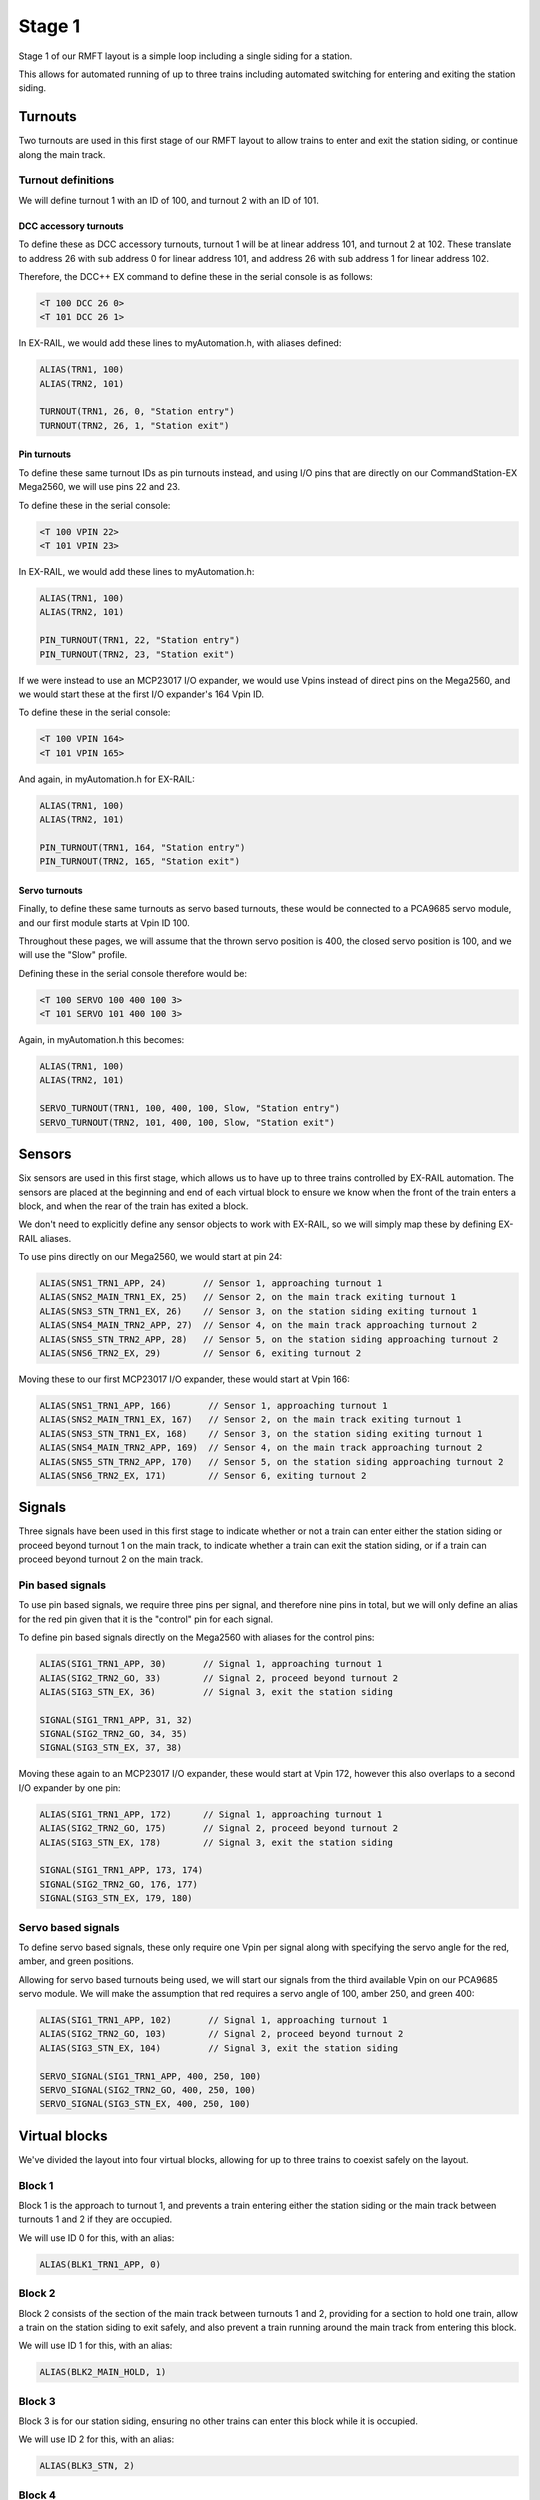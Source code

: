 ********
Stage 1
********

Stage 1 of our RMFT layout is a simple loop including a single siding for a station.

This allows for automated running of up to three trains including automated switching for entering and exiting the station siding.

.. raw:: html
  :file: ../_static/images/big-picture/rmft-stage1.drawio.svg

Turnouts
=========

Two turnouts are used in this first stage of our RMFT layout to allow trains to enter and exit the station siding, or continue along the main track.

Turnout definitions
____________________

We will define turnout 1 with an ID of 100, and turnout 2 with an ID of 101.

DCC accessory turnouts
^^^^^^^^^^^^^^^^^^^^^^^

To define these as DCC accessory turnouts, turnout 1 will be at linear address 101, and turnout 2 at 102. These translate to address 26 with sub address 0 for linear address 101, and address 26 with sub address 1 for linear address 102.

Therefore, the DCC++ EX command to define these in the serial console is as follows:

.. code-block:: 

  <T 100 DCC 26 0>
  <T 101 DCC 26 1>

In EX-RAIL, we would add these lines to myAutomation.h, with aliases defined:

.. code-block:: 

  ALIAS(TRN1, 100)
  ALIAS(TRN2, 101)
  
  TURNOUT(TRN1, 26, 0, "Station entry")
  TURNOUT(TRN2, 26, 1, "Station exit")

Pin turnouts
^^^^^^^^^^^^^

To define these same turnout IDs as pin turnouts instead, and using I/O pins that are directly on our CommandStation-EX Mega2560, we will use pins 22 and 23.

To define these in the serial console:

.. code-block:: 

  <T 100 VPIN 22>
  <T 101 VPIN 23>

In EX-RAIL, we would add these lines to myAutomation.h:

.. code-block:: 

  ALIAS(TRN1, 100)
  ALIAS(TRN2, 101)

  PIN_TURNOUT(TRN1, 22, "Station entry")
  PIN_TURNOUT(TRN2, 23, "Station exit")

If we were instead to use an MCP23017 I/O expander, we would use Vpins instead of direct pins on the Mega2560, and we would start these at the first I/O expander's 164 Vpin ID.

To define these in the serial console:

.. code-block:: 

  <T 100 VPIN 164>
  <T 101 VPIN 165>

And again, in myAutomation.h for EX-RAIL:

.. code-block:: 

  ALIAS(TRN1, 100)
  ALIAS(TRN2, 101)
  
  PIN_TURNOUT(TRN1, 164, "Station entry")
  PIN_TURNOUT(TRN2, 165, "Station exit")

Servo turnouts
^^^^^^^^^^^^^^^

Finally, to define these same turnouts as servo based turnouts, these would be connected to a PCA9685 servo module, and our first module starts at Vpin ID 100.

Throughout these pages, we will assume that the thrown servo position is 400, the closed servo position is 100, and we will use the "Slow" profile.

Defining these in the serial console therefore would be:

.. code-block:: 

  <T 100 SERVO 100 400 100 3>
  <T 101 SERVO 101 400 100 3>

Again, in myAutomation.h this becomes:

.. code-block:: 

  ALIAS(TRN1, 100)
  ALIAS(TRN2, 101)
  
  SERVO_TURNOUT(TRN1, 100, 400, 100, Slow, "Station entry")
  SERVO_TURNOUT(TRN2, 101, 400, 100, Slow, "Station exit")

Sensors
========

Six sensors are used in this first stage, which allows us to have up to three trains controlled by EX-RAIL automation. The sensors are placed at the beginning and end of each virtual block to ensure we know when the front of the train enters a block, and when the rear of the train has exited a block.

We don't need to explicitly define any sensor objects to work with EX-RAIL, so we will simply map these by defining EX-RAIL aliases.

To use pins directly on our Mega2560, we would start at pin 24:

.. code-block:: 

  ALIAS(SNS1_TRN1_APP, 24)       // Sensor 1, approaching turnout 1
  ALIAS(SNS2_MAIN_TRN1_EX, 25)   // Sensor 2, on the main track exiting turnout 1
  ALIAS(SNS3_STN_TRN1_EX, 26)    // Sensor 3, on the station siding exiting turnout 1
  ALIAS(SNS4_MAIN_TRN2_APP, 27)  // Sensor 4, on the main track approaching turnout 2
  ALIAS(SNS5_STN_TRN2_APP, 28)   // Sensor 5, on the station siding approaching turnout 2
  ALIAS(SNS6_TRN2_EX, 29)        // Sensor 6, exiting turnout 2

Moving these to our first MCP23017 I/O expander, these would start at Vpin 166:

.. code-block:: 

  ALIAS(SNS1_TRN1_APP, 166)       // Sensor 1, approaching turnout 1
  ALIAS(SNS2_MAIN_TRN1_EX, 167)   // Sensor 2, on the main track exiting turnout 1
  ALIAS(SNS3_STN_TRN1_EX, 168)    // Sensor 3, on the station siding exiting turnout 1
  ALIAS(SNS4_MAIN_TRN2_APP, 169)  // Sensor 4, on the main track approaching turnout 2
  ALIAS(SNS5_STN_TRN2_APP, 170)   // Sensor 5, on the station siding approaching turnout 2
  ALIAS(SNS6_TRN2_EX, 171)        // Sensor 6, exiting turnout 2

Signals
========

Three signals have been used in this first stage to indicate whether or not a train can enter either the station siding or proceed beyond turnout 1 on the main track, to indicate whether a train can exit the station siding, or if a train can proceed beyond turnout 2 on the main track.

Pin based signals
__________________

To use pin based signals, we require three pins per signal, and therefore nine pins in total, but we will only define an alias for the red pin given that it is the "control" pin for each signal. 

To define pin based signals directly on the Mega2560 with aliases for the control pins:

.. code-block:: 

  ALIAS(SIG1_TRN1_APP, 30)       // Signal 1, approaching turnout 1
  ALIAS(SIG2_TRN2_GO, 33)        // Signal 2, proceed beyond turnout 2
  ALIAS(SIG3_STN_EX, 36)         // Signal 3, exit the station siding

  SIGNAL(SIG1_TRN1_APP, 31, 32)
  SIGNAL(SIG2_TRN2_GO, 34, 35)
  SIGNAL(SIG3_STN_EX, 37, 38)

Moving these again to an MCP23017 I/O expander, these would start at Vpin 172, however this also overlaps to a second I/O expander by one pin:

.. code-block:: 

  ALIAS(SIG1_TRN1_APP, 172)      // Signal 1, approaching turnout 1
  ALIAS(SIG2_TRN2_GO, 175)       // Signal 2, proceed beyond turnout 2
  ALIAS(SIG3_STN_EX, 178)        // Signal 3, exit the station siding

  SIGNAL(SIG1_TRN1_APP, 173, 174)
  SIGNAL(SIG2_TRN2_GO, 176, 177)
  SIGNAL(SIG3_STN_EX, 179, 180)

Servo based signals
____________________

To define servo based signals, these only require one Vpin per signal along with specifying the servo angle for the red, amber, and green positions.

Allowing for servo based turnouts being used, we will start our signals from the third available Vpin on our PCA9685 servo module. We will make the assumption that red requires a servo angle of 100, amber 250, and green 400:

.. code-block:: 

  ALIAS(SIG1_TRN1_APP, 102)       // Signal 1, approaching turnout 1
  ALIAS(SIG2_TRN2_GO, 103)        // Signal 2, proceed beyond turnout 2
  ALIAS(SIG3_STN_EX, 104)         // Signal 3, exit the station siding

  SERVO_SIGNAL(SIG1_TRN1_APP, 400, 250, 100)
  SERVO_SIGNAL(SIG2_TRN2_GO, 400, 250, 100)
  SERVO_SIGNAL(SIG3_STN_EX, 400, 250, 100)

Virtual blocks
===============

We've divided the layout into four virtual blocks, allowing for up to three trains to coexist safely on the layout.

Block 1
________

Block 1 is the approach to turnout 1, and prevents a train entering either the station siding or the main track between turnouts 1 and 2 if they are occupied.

We will use ID 0 for this, with an alias:

.. code-block:: 

  ALIAS(BLK1_TRN1_APP, 0)

Block 2
________

Block 2 consists of the section of the main track between turnouts 1 and 2, providing for a section to hold one train, allow a train on the station siding to exit safely, and also prevent a train running around the main track from entering this block.

We will use ID 1 for this, with an alias:

.. code-block:: 

  ALIAS(BLK2_MAIN_HOLD, 1)

Block 3
________

Block 3 is for our station siding, ensuring no other trains can enter this block while it is occupied.

We will use ID 2 for this, with an alias:

.. code-block:: 

  ALIAS(BLK3_STN, 2)

Block 4
________

Block 4 is the exit beyond turnout 2, and can hold a train while block 1 is occupied. Once block 1 is free, a train can run uninterrupted from block 4 back to block 1.

We will use ID 3 for this, with an alias:

.. code-block:: 

  ALIAS(BLK4_TRN2_EX, 3)

Station
========

In this particular stage, there's nothing specific for the station here, however some advanced concepts might be to trigger an automated sound recording of arrivals and departures based on triggering sensor 3.

This would likely make use of the EX-RAIL ``AT()`` or ``AFTER()`` commands.

Automations
============

Here we'll demonstrate three ways to implement automation on this layout.

Manual control with routes
___________________________

Firstly, if you still wish to be the driver of the trains, but have some automation related to the turnouts and signals, then we make use of EX-RAIL's ``ROUTE()`` directive. In this scenario, we don't need to implement our virtual blocks, as it will be up to you as the driver to ensure your trains don't collide! We also don't need to use the sensors, and will set our signals based on the choice of routes.

Further to this, we can ensure our two turnouts operate concurrently by using the ``ONCLOSE()`` and ``ONTHROW()`` directives.

Putting all the variations above together gives us these variations of myAutomation.h:

.. code-block:: 

  // myAutomation.h for simple ROUTEs with pin turnouts and signals directly connected to the Mega2560.

  // Define our aliases:
  ALIAS(TRN1, 100)               // Turnout 1
  ALIAS(TRN2, 101)               // Turnout 2
  ALIAS(SIG1_TRN1_APP, 30)       // Signal 1, approaching turnout 1
  ALIAS(SIG2_TRN2_GO, 33)        // Signal 2, proceed beyond turnout 2
  ALIAS(SIG3_STN_EX, 36)         // Signal 3, exit the station siding

  // Define our objects:
  PIN_TURNOUT(TRN1, 22, "Station entry")
  PIN_TURNOUT(TRN2, 23, "Station exit")
  SIGNAL(SIG1_TRN1_APP, 31, 32)
  SIGNAL(SIG2_TRN2_GO, 34, 35)
  SIGNAL(SIG3_STN_EX, 37, 38)

  // We need DONE to tell EX-RAIL not to automatically proceed beyond definitions above
  DONE

  // Define our ROUTEs:
  ROUTE(0, "Main track")        // Select this route to just use the main track
    RED(SIG3_STN_EX)            // Set signal 3 red as it is not safe to exit the station siding
    IFTHROWN(TRN1)              // If turnout 1 is thrown, do these:
      AMBER(SIG1_TRN1_APP)      // Set signal 1 amber for 2 seconds to warn of the change
      DELAY(2000)
      RED(SIG1_TRN1_APP)        // Set signal 1 red while we close turnout 1
      DELAY(2000)               // Wait 2 seconds in case there's a train crossing turnout 1
      CLOSE(TRN1)               // Close turnout 1
    ENDIF
    IF THROWN(TRN2)             // If turnout 2 is thrown, do these:
      AMBER(SIG2_TRN2_GO)       // Set signal 2 amber for 2 seconds to warn of the change
      DELAY(2000)
      RED(SIG2_TRN2_GO)         // Set signal 2 red while we close turnout 2
      DELAY(2000)               // Wait 2 seconds in case there's a train crossing turnout 2
      CLOSE(TRN2)               // Close turnout 2
    ENDIF
    GREEN(SIG1_TRN1_APP)        // Set signal 1 green because we're safe to proceed
    GREEN(SIG2_TRN2_GO)         // Set signal 2 green because we're safe to proceed

"Hand off" control with sequences
__________________________________



Full automation
________________
